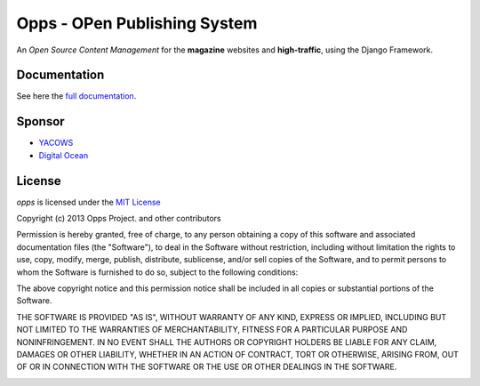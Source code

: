 =============================
Opps - OPen Publishing System
=============================

An *Open Source Content Management* for the **magazine** websites and **high-traffic**, using the Django Framework.

.. image:: https://travis-ci.org/opps/opps.png?branch=master
    :target: https://travis-ci.org/opps/opps
    :alt: Build Status - Travis CI

.. image:: https://pypip.in/v/opps/badge.png
    :target: https://crate.io/packages/opps/
    :alt: Pypi version

.. image:: https://pypip.in/d/opps/badge.png
    :target: https://crate.io/packages/opps/
    :alt: Pypi downloads


Documentation
=======

See here the `full documentation <http://www.oppsproject.org/>`_.


Sponsor
=======

* `YACOWS <http://yacows.com.br/>`_
* `Digital Ocean <http://digitalocean.com/>`_


License
=======

*opps* is licensed under the `MIT License <http://opensource.org/licenses/MIT>`_

Copyright (c) 2013 Opps Project. and other contributors

Permission is hereby granted, free of charge, to any person obtaining
a copy of this software and associated documentation files (the
"Software"), to deal in the Software without restriction, including
without limitation the rights to use, copy, modify, merge, publish,
distribute, sublicense, and/or sell copies of the Software, and to
permit persons to whom the Software is furnished to do so, subject to
the following conditions:

The above copyright notice and this permission notice shall be
included in all copies or substantial portions of the Software.

THE SOFTWARE IS PROVIDED "AS IS", WITHOUT WARRANTY OF ANY KIND,
EXPRESS OR IMPLIED, INCLUDING BUT NOT LIMITED TO THE WARRANTIES OF
MERCHANTABILITY, FITNESS FOR A PARTICULAR PURPOSE AND
NONINFRINGEMENT. IN NO EVENT SHALL THE AUTHORS OR COPYRIGHT HOLDERS BE
LIABLE FOR ANY CLAIM, DAMAGES OR OTHER LIABILITY, WHETHER IN AN ACTION
OF CONTRACT, TORT OR OTHERWISE, ARISING FROM, OUT OF OR IN CONNECTION
WITH THE SOFTWARE OR THE USE OR OTHER DEALINGS IN THE SOFTWARE.


.. image:: https://d2weczhvl823v0.cloudfront.net/opps/opps/trend.png
   :alt: Bitdeli badge
   :target: https://bitdeli.com/free

